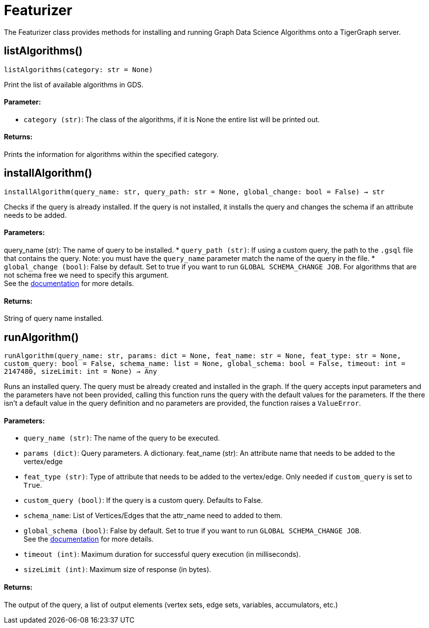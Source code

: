 = Featurizer

The Featurizer class provides methods for installing and running Graph Data Science Algorithms onto a TigerGraph server.

== listAlgorithms()
`listAlgorithms(category: str = None)`

Print the list of available algorithms in GDS.

[discrete]
==== Parameter:
* `category (str)`: The class of the algorithms, if it is None the entire list will be printed out.

[discrete]
==== Returns:
Prints the information for algorithms within the specified category.


== installAlgorithm()
`installAlgorithm(query_name: str, query_path: str = None, global_change: bool = False) -> str`

Checks if the query is already installed. 
If the query is not installed, it installs the query and changes the schema if an attribute needs to be added.

[discrete]
==== Parameters:
query_name (str): 
The name of query to be installed.
* `query_path (str)`: If using a custom query, the path to the `.gsql` file that contains the query.
Note: you must have the `query_name` parameter match the name of the query in the file.
* `global_change (bool)`: False by default. Set to true if you want to run `GLOBAL SCHEMA_CHANGE JOB`. For algorithms that are not schema free we need to specify this argument.
 +
See the https://docs.tigergraph.com/gsql-ref/current/ddl-and-loading/modifying-a-graph-schema#_global_vs_local_schema_changes.[documentation] for more details.
[discrete]
==== Returns:
String of query name installed.    


== runAlgorithm()
`runAlgorithm(query_name: str, params: dict = None, feat_name: str = None, feat_type: str = None, custom_query: bool = False, schema_name: list = None, global_schema: bool = False, timeout: int = 2147480, sizeLimit: int = None) -> Any`

Runs an installed query.
The query must be already created and installed in the graph.
If the query accepts input parameters and the parameters have not been provided, calling this function runs the query with the default values for the parameters.
If the there isn't a default value in the query definition and no parameters are provided, the function raises a `ValueError`.

[discrete]
==== Parameters:
* `query_name (str)`: The name of the query to be executed.
* `params (dict)`: Query parameters. A dictionary.
feat_name (str): 
An attribute name that needs to be added to the vertex/edge
* `feat_type (str)`: Type of attribute that needs to be added to the vertex/edge. Only needed if `custom_query` is set to `True`.
* `custom_query (bool)`: If the query is a custom query. Defaults to False. 
* `schema_name`: List of Vertices/Edges that the attr_name need to added to them.  
* `global_schema (bool)`: False by default. Set to true if you want to run `GLOBAL SCHEMA_CHANGE JOB`.
 +
See the https://docs.tigergraph.com/gsql-ref/current/ddl-and-loading/modifying-a-graph-schema#_global_vs_local_schema_changes.[documentation] for more details.
* `timeout (int)`: Maximum duration for successful query execution (in milliseconds).
* `sizeLimit (int)`: Maximum size of response (in bytes).

[discrete]
==== Returns:
The output of the query, a list of output elements (vertex sets, edge sets, variables,
accumulators, etc.)


